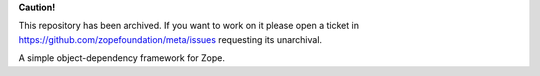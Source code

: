 **Caution!**

This repository has been archived. If you want to work on it please open a ticket in https://github.com/zopefoundation/meta/issues requesting its unarchival.


A simple object-dependency framework for Zope.
